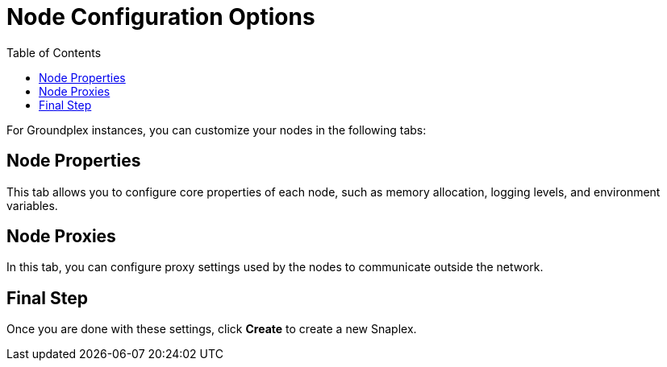 = Node Configuration Options
:toc:
:toc-title: Table of Contents

For Groundplex instances, you can customize your nodes in the following tabs:

== Node Properties

This tab allows you to configure core properties of each node, such as memory allocation, logging levels, and environment variables.

== Node Proxies

In this tab, you can configure proxy settings used by the nodes to communicate outside the network.

== Final Step

Once you are done with these settings, click *Create* to create a new Snaplex.